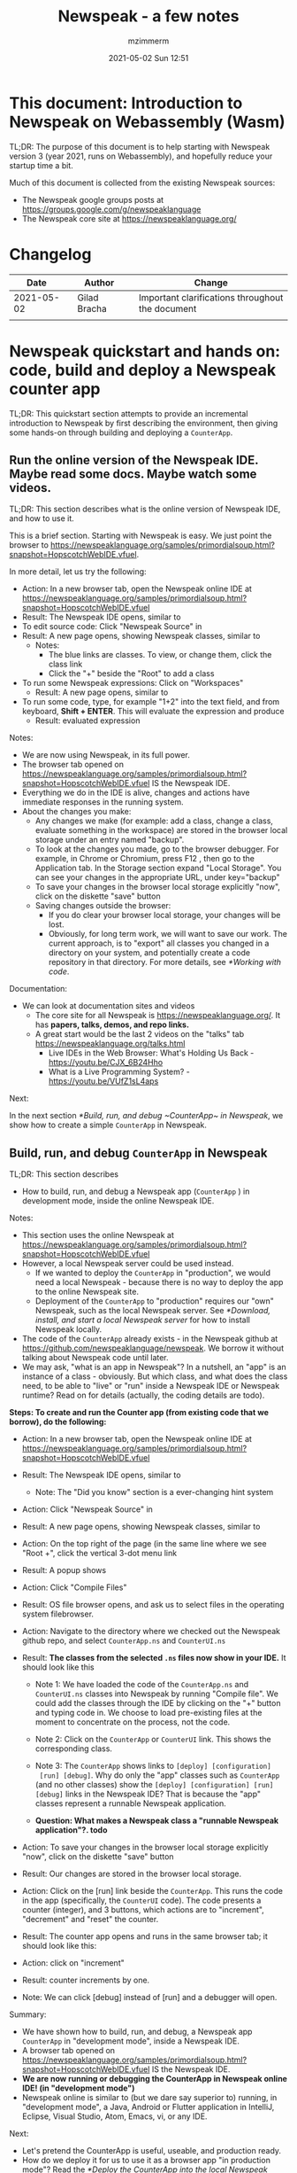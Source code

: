 #+STARTUP: showall
#+STARTUP: hidestars
#+OPTIONS: H:5 num:t tags:t toc:t timestamps:t
#+LAYOUT: post
#+AUTHOR: mzimmerm
#+DATE: 2021-05-02 Sun 12:51
#+TITLE: Newspeak - a few notes
#+DESCRIPTION: Running, not yet published notes on Newspeak
#+TAGS: newspeak programming
#+CATEGORIES: category-newspeak category-blog category-programming

* This document: Introduction to Newspeak on Webassembly (Wasm)

TL;DR: The purpose of this document is to help starting with Newspeak version 3 (year 2021, runs on Webassembly), and hopefully reduce your startup time a bit.

Much of this document is collected from the existing Newspeak sources:

- The Newspeak google groups posts at https://groups.google.com/g/newspeaklanguage
- The Newspeak core site at https://newspeaklanguage.org/


* Changelog

|       Date |   | Author       |   | Change                                           |
|------------+---+--------------+---+--------------------------------------------------|
| 2021-05-02 |   | Gilad Bracha |   | Important clarifications throughout the document |
|            |   |              |   |                                                  |

  
* Newspeak quickstart and hands on: code, build and deploy a Newspeak counter app

TL;DR: This quickstart section attempts to provide an incremental introduction to Newspeak by first describing the environment, then giving some hands-on through building and deploying a ~CounterApp~.

** Run the online version of the Newspeak IDE. Maybe read some docs. Maybe watch some videos. 

TL;DR: This section describes what is the online version of Newspeak IDE, and how to use it.

This is a brief section. Starting with Newspeak is easy. We just point the browser to https://newspeaklanguage.org/samples/primordialsoup.html?snapshot=HopscotchWebIDE.vfuel.

In more detail, let us try the following:

- Action: In a new browser tab, open the Newspeak online IDE at https://newspeaklanguage.org/samples/primordialsoup.html?snapshot=HopscotchWebIDE.vfuel
- Result: The Newspeak IDE opens, similar to [[file:img/newspeak---a-few-notes.org-newspeak-ide-start.png]]
- To edit source code: Click "Newspeak Source" in [[file:img/newspeak---a-few-notes.org-go-to-newspeak-source.png]]
- Result: A new page opens, showing Newspeak classes, similar to [[file:img/newspeak---a-few-notes.org-newspeak-source.png]]
  - Notes:
    - The blue links are classes. To view, or change them, click the class link 
    - Click the "+" beside the "Root" to add a class

- To run some Newspeak expressions: Click on "Workspaces"
  - Result: A new page opens, similar to [[file:img/newspeak---a-few-notes.org-workspaces.png]]
- To run some code, type, for example "1+2" into the text field, and from keyboard, *Shift + ENTER*. This will evaluate the expression and produce
  - Result: evaluated expression
    [[file:img/newspeak---a-few-notes.org-workspaces-expression.png]]

Notes:

- We are now using Newspeak, in its full power.
- The browser tab opened on https://newspeaklanguage.org/samples/primordialsoup.html?snapshot=HopscotchWebIDE.vfuel IS the Newspeak IDE.
- Everything we do in the IDE is alive, changes and actions have immediate responses in the running system.
- About the changes you make:
  - Any changes we make (for example: add a class, change a class,
    evaluate something in the workspace) are stored in the browser
    local storage under an entry named "backup".
  - To look at the changes you made, go to the browser debugger.
    For example, in Chrome or Chromium, press F12 , then go to the Application tab.
    In the Storage section expand "Local Storage".
    You can see your changes in the appropriate URL, under key="backup" 
  - To save your changes in the browser local storage explicitly "now", click on the diskette "save" button [[file:img/newspeak---a-few-notes.org-save-button.png]]
  - Saving changes outside the browser:
    - If you do clear your browser local storage, your changes will be lost.
    - Obviously, for long term work, we will want to save our work. The current approach, is to "export" all classes you changed in a directory on your system, and potentially create a code repository in that directory. For more details, see [[*Working with code]]. 

Documentation:

- We can look at documentation sites and videos
  - The core site for all Newspeak is https://newspeaklanguage.org/. It has *papers, talks, demos, and repo links.*
  - A great start would be the last 2 videos on the "talks" tab https://newspeaklanguage.org/talks.html
    - Live IDEs in the Web Browser: What's Holding Us Back - https://youtu.be/CJX_6B24Hho
    - What is a Live Programming System? - https://youtu.be/VUfZ1sL4aps

Next:

In the next section [[*Build, run, and debug ~CounterApp~ in Newspeak]], we show how to create a simple ~CounterApp~ in Newspeak.

** Build, run, and debug ~CounterApp~ in Newspeak

TL;DR: This section describes 

- How to build, run, and debug a Newspeak app (~CounterApp~ ) in development mode, inside the online Newspeak IDE. 

Notes: 

- This section uses the online Newspeak at https://newspeaklanguage.org/samples/primordialsoup.html?snapshot=HopscotchWebIDE.vfuel
- However, a local Newspeak server could be used instead.
  - If we wanted to deploy the ~CounterApp~ in "production", we would need a local Newspeak - because there is no way to deploy the app to the online Newspeak site.
  - Deployment of the  ~CounterApp~ to "production" requires our "own" Newspeak, such as the local Newspeak server. See [[*Download, install, and start a local Newspeak server]] for how to install Newspeak locally.
- The code of the ~CounterApp~ already exists - in the Newspeak github at https://github.com/newspeaklanguage/newspeak. We borrow it without talking about Newspeak code until later.
- We may ask, "what is an app in Newspeak"? In a nutshell, an "app" is an instance of a class - obviously. But which class, and what does the class need, to be able to "live" or "run" inside a Newspeak IDE or Newspeak runtime? Read on for details (actually, the coding details are todo).

*Steps: To create and run the Counter app (from existing code that we borrow), do the following:*

- Action: In a new browser tab, open the Newspeak online IDE at https://newspeaklanguage.org/samples/primordialsoup.html?snapshot=HopscotchWebIDE.vfuel
- Result: The Newspeak IDE opens, similar to [[file:img/newspeak---a-few-notes.org-newspeak-ide-start.png]]
  - Note: The "Did you know" section is a ever-changing hint system
- Action: Click "Newspeak Source" in [[file:img/newspeak---a-few-notes.org-go-to-newspeak-source.png]] 
- Result: A new page opens, showing Newspeak classes, similar to [[file:img/newspeak---a-few-notes.org-newspeak-source.png]]

- Action: On the top right of the page (in the same line where we see
  "Root +", click the vertical 3-dot menu link [[file:img/newspeak---a-few-notes.org-3-vertical-dots.png]]
- Result: A popup  [[file:img/newspeak---a-few-notes.org-compile-files.png]] shows

- Action: Click "Compile Files" 
- Result: OS file browser opens, and ask us to select files in the operating system filebrowser. 
- Action: Navigate to the directory where we checked out the Newspeak github repo, and select ~CounterApp.ns~ and ~CounterUI.ns~
- Result: *The classes from the selected ~.ns~ files now show in your IDE.* It should look like this [[file:img/newspeak---a-few-notes.org-counter-classes.png]]
  - Note 1: We have loaded the code of the  ~CounterApp.ns~ and
    ~CounterUI.ns~ classes into Newspeak by running "Compile
    file". We could add the classes through the IDE by
    clicking on the "+" button
    [[file:img/newspeak---a-few-notes.org-root-plus-button.png]] and
    typing code in. We
    choose to load pre-existing files at the moment to concentrate on the process, not the code.
   
  - Note 2: Click on the ~CounterApp~ or ~CounterUI~ link. This shows the corresponding class. 
  - Note 3: The ~CounterApp~ shows links to ~[deploy] [configuration]
    [run] [debug]~. Why do only the "app" classes such as ~CounterApp~ (and no other classes) show the ~[deploy] [configuration] [run] [debug]~ links in the Newspeak IDE? That is because the "app" classes represent a runnable Newspeak application.
  - *Question: What makes a Newspeak class a "runnable Newspeak application"?. todo*
- Action: To save your changes in the browser local storage explicitly "now", click on the diskette "save" button [[file:img/newspeak---a-few-notes.org-save-button.png]]

- Result: Our changes are stored in the browser local storage.

- Action: Click on the [run] link beside the  ~CounterApp~. This runs the code in the app (specifically, the ~CounterUI~ code). The code presents a counter (integer), and 3 buttons, which actions are to "increment", "decrement" and "reset" the counter. 
- Result: The counter app opens and runs in the same browser tab; it should look like this:  [[file:img/newspeak---a-few-notes.org-counter-app-running.png]]
- Action: click on "increment"
- Result: counter increments by one.
- Note: We can click [debug] instead of [run] and a debugger will open.


Summary: 

- We have shown how to build, run, and debug, a Newspeak app ~CounterApp~ in "development mode", inside a Newspeak IDE. 
- A browser tab opened on https://newspeaklanguage.org/samples/primordialsoup.html?snapshot=HopscotchWebIDE.vfuel IS the Newspeak IDE.
- *We are now running or debugging the CounterApp in Newspeak online IDE! (in "development mode")* 
- Newspeak online is similar to (but we dare say superior to) running, in "development mode", a Java, Android or Flutter application in IntelliJ, Eclipse, Visual Studio, Atom, Emacs, vi, or any IDE.  

Next: 

- Let's pretend the CounterApp is useful, useable, and production ready.
- How do we deploy it for us to use it as a browser app "in production mode"? Read the [[*Deploy the CounterApp into the local Newspeak server]] section.

** Download, install, and start a local Newspeak server

TL;DR: This section describes:

- How to download, install, and start a *local Newspeak server*.
- Then pointing a browser to http://localhost:8080/primordialsoup.html?snapshot=HopscotchWebIDE.vfuel runs the local version of Newspeak IDE (in the browser)

Assumptions and notes: 

- If Python is installed on our system, running the serve.sh script that comes with
  the download will start a server. You can always start a server of
  your choice instead.
- We can potentially skip this section. However, if we want to deploy a Newspeak app such as the ~CounterApp~, this section is needed.  

*Steps: To download, install, and start using a local Newspeak server as IDE, do the following:*

- Action: Go to https://newspeaklanguage.org/downloads.html
- Result: Opens the download page 
- Action: Click on "For all platforms", download and unzip https://github.com/newspeaklanguage/newspeaklanguage.github.io/raw/master/servable.zip to the directory from which you want to serve, for example ~$HOME/software/newspeak/my-serve-http~
- Result: Files extracted in directory ~$HOME/software/newspeak/my-serve-http/servable~
  - Note:   The file ~$HOME/software/newspeak/my-serve-http/servable/server.py~ defines the port on which the Newspeak server runs. The port is set to 8080. Edit the file and change port if needed.
- Action: Start the Newspeak server 
  #+begin_src shell
  cd $HOME/software/newspeak/my-serve-http/servable
  chmod u+x serve.sh
  ./serve.sh
  #+end_src
- Result: "serving at port 8080"
- Action: Navigate browser to http://localhost:8080/primordialsoup.html?snapshot=HopscotchWebIDE.vfuel
- Result: Opens the locally hosted Newspeak IDE, similar to
  [[file:img/newspeak---a-few-notes.org-local-ide.png]]
  - Note: This is exactly the same as the online version. We can now start editing Newspeak code by clicking on the "Newspeak Source" link.

Summary: 

- In this section we installed the local Newspeak server, and started using the served Newspeak IDE.

Next: [[*Deploy the CounterApp into the local Newspeak server]]

** Deploy the CounterApp into the local Newspeak server

TL;DR: This section describes 

- How to deploy the ~CounterApp~, created in the section [[*Build, run, and debug ~CounterApp~ in Newspeak]], into the local Newspeak server.
- That the deployment consists of creating a deployable file, ~CounterApp.vfuel~, and placing it in the running local Newspeak server.
- How to run ~CounterApp~ from the local Newspeak server.
  
Assumptions and notes: 

- we will create the deployable file, ~CounterApp.vfuel~ in the online Newspeak at https://newspeaklanguage.org/samples/primordialsoup.html?snapshot=HopscotchWebIDE.vfuel 
- *However, apps can NOT be deployed to the online version, since
  that would require write access to the newspeak web site. We can do the coding online (as described above), but the actual deployment has to be done into a Newspeak system we control.*
- So, we assume we already installed the local Newspeak server in [[*Download, install, and start a local Newspeak server]].* The deployable file, ~CounterApp.vfuel~, will be deployed into the local Newspeak server.

*Steps: To create the deployable file, ~CounterApp.vfuel~ and deploy it to the local Newspeak, do the following:*

- Still in the "Newspeak Source" similar to [[file:img/newspeak---a-few-notes.org-newspeak-source.png]], 

- Action: In the class list, find the ~CounterApp~, and click on the [deploy] to the right of the "CounterApp"
- Result: a popup showing deployment options: [[file:img/newspeak---a-few-notes.org-click-deploy-on-counter-app.png]]
- Action: Select ~asVictoryFuelWithMirrors~. We choose the option 'asVictoryFuelWithMirrors' if our app uses the GUI (there's some mirror dependency in the UI) and 'asVictoryFuel' otherwise.
- Result: After a long wait, a file named ~CounterApp.vfuel~ is created, and asked to be saved.
- Action: Save the file ~CounterApp.vfuel~ on our disk to the directory where local Newspeak was deployed - for example ~$HOME/software/newspeak/my-serve-http/servable~
- Result: The counter app is now deployed to the local Newspeak server.
- Action: In a new browser tab, navigate to the local Newspeak server at http://localhost:8080/primordialsoup.html?snapshot=CounterApp.vfuel
- Result: In the new tab, the "locally deployed" ~CounterApp~ is now running
  [[file:img/newspeak---a-few-notes.org-counter-app-local-run.png]]

Summary: 

- In this section, using online Newspeak, we built our "Newspeak production deployable" file ~CounterApp.vfuel~, and deployed it to the local Newspeak version at http://localhost:8080/primordialsoup.html?snapshot=CounterApp.vfuel.

Next: This is the end of coding, building and running the ~CounterApp~

* Newspeak on Webassembly (Wasm) - installation methods

TL;DR There are several methods of installing Newspeak. This section is describing them. Initially, we should probably consider [[install-method-1][Install method 1]] (use Newspeak online) or [[install-method-2][Install method 2]] (download and start a local Newspeak webserver). 

** Simple methods to install and run Newspeak

*** <<install-method-1>> Install method 1: No installation or setup, run Newspeak online (*Recommended for a quick start*)

TL;DR: This section describes the simplest setup - in fact, this method requires no setup. 

- Action: Navigate your browser to Newspeak online at https://newspeaklanguage.org/samples/primordialsoup.html?snapshot=HopscotchWebIDE.vfuel, 
- Result: You should see a page similar to this

[[file:img/newspeak---a-few-notes.org-newspeak-ide-start.png]]


Notes:

- By using this page, you are now using the Newspeak IDE
- Click on "Newspeak Source" to see and edit code.
- Your changes will be stored in browser local storage.

*** <<install-method-2>> Install method 2: Download and start a local version of Newspeak webserver

This method is described in detail in the "hands on" section todo link 

** Advanced methods to install and run Newspeak 

*** <<install-method-3>> Install method 3: Setup a local Newspeak webserver from code on Github.

The method is described in the "Just in Case" section in https://github.com/newspeaklanguage/newspeak.

*** <<install-method-4>> Install method 4: Download or setup a local Electron version of Newspeak on Linux

In this method, we can either dowload the available versions for Windows and Mac, see https://newspeaklanguage.org/downloads.html, section "Dowloadable IDE App". 

We can also buiild it ourselves. 

Electron is basically Chromium underneath. It's just set up to read from a page that's built in to the app. So no server needs to be started. It starts with starting the app.

An advantage of Electron that I have seen is a better integration with OS File access dialogs.  It doesn't insist on using a downloads directory for everything (and while browsers let you set the directory, they don't let you change it on the fly, on a file-by-file basis).

*** <<install-method-5>> Install method 5: Manual setup which will produce an equivalent of [[install-method-2][Install method 2]] 

As this method produces an equivalent that is already downloadable, this is only if we want to dig in more details, but not going all the way to doing all the steps in [[install-method-3][Install method 3]].

If the build isn't working for you there is one option that hasn't been discussed, which is relevant to Linux folk who don't have an Electron app. You can get the web IDE vfuel file at:

https://newspeaklanguage.org/samples/HopscotchWebIDE.vfuel 

BUT ... this isn't enough because you need a bunch more stuff, such as primordialsoup.html, primordialsoup.js, primordialsoup.wasm.
If you run that, you'll find that you also need a longish list of .png files for the various images used by the IDE. Here they are (proably a few that are no longer used too).

accept16px.png				hsHistoryDownImage.png
accept16pxDown.png			hsHistoryImage.png
accept16pxOver.png			hsHistoryOutImage.png
arrowGreenLeft.png			hsHistoryOverImage.png
arrowGreenRight.png			hsHomeDownImage.png
arrowOrangeLeft.png			hsHomeImage.png
cancel16px.png				hsHomeOutImage.png
cancel16pxDown.png			hsHomeOverImage.png
cancel16pxOver.png			hsNewDownImage.png
classPresenterImage.png			hsNewImage.png
classUnknownImage.png			hsNewOutImage.png
clearImage.png				hsNewOverImage.png
conflictRed.png				hsRefreshDownImage.png
disclosureClosedImage.png		hsRefreshImage.png
disclosureMinusImage.png		hsRefreshOutImage.png
disclosureOpenImage.png			hsRefreshOverImage.png
disclosurePlusImage.png			hsReorderDownImage.png
disclosureTransitionImage.png		hsReorderImage.png
downloadImage.png			hsReorderOutImage.png
editImage.png				hsReorderOverImage.png
findImage.png				hsToolsDownImage.png
findSquareLeftDownImage.png		hsToolsImage.png
findSquareLeftImage.png			hsToolsOutImage.png
findSquareLeftOutImage.png		hsToolsOverImage.png
findSquareLeftOverImage.png		itemBothOverride.png
helpImage.png				itemDeleteImage.png
hsAddDownImage.png			itemMenuImage.png
hsAddImage.png				itemReferencesImage.png
hsAddOutImage.png			itemSubOverride.png
hsAddOverImage.png			itemSuperOverride.png
hsBackDownImage.png			languageJS.png
hsBackImage.png				languageM.png
hsBackOutImage.png			languageNewspeak3.png
hsBackOverImage.png			languageSmalltalk.png
hsCollapseDownImage.png			menu16px.png
hsCollapseImage.png			menu16pxDown.png
hsCollapseOutImage.png			menu16pxOver.png
hsCollapseOverImage.png			menuButtonImage.png
hsDropdownDownImage.png			metaMenuDownImage.png
hsDropdownImage.png			metaMenuImage.png
hsDropdownOutImage.png			metaMenuOutImage.png
hsDropdownOverImage.png			metaMenuOverImage.png
hsExpandDownImage.png			operateMenuDownImage.png
hsExpandImage.png			operateMenuImage.png
hsExpandOutImage.png			operateMenuOutImage.png
hsExpandOverImage.png			operateMenuOverImage.png
hsFindDownImage.png			peekingeye1610.png
hsFindImage.png				privateImage.png
hsFindOutImage.png			protectedImage.png
hsFindOverImage.png			publicImage.png
hsForwardDownImage.png			repositoryGit.png
hsForwardImage.png			repositoryMercurial.png
hsForwardOutImage.png			saveImage.png
hsForwardOverImage.png			tinySubclassResponsibilityImage.png

You can place it all in the directory of your choice and serve from there (the serve.sh script wants it in the repo, in the out directory).
It seems easier to build, but I'm putting it out there.

* TODO Why does only the "app" file have the [deploy] [run] [debug[ links?

This is a todo

* Q&A

Much of this Q&A is sourced or simply pasted from the Newspeak google group posts at https://groups.google.com/g/newspeaklanguage

** TODO Working with code

todo

** How would I build and deploy a "Hello world" application?

TL;DR: For a detail description of building and running a Newspeak app, read the section [[*Newspeak quickstart and hands on: code, build and deploy a Newspeak counter app]]

The text below is a general introduction.

How would I go about building and running a "Hello world" application? I know I can create a class, in the browser IDE .. ok .. but from there, how to I "create and deploy the application" so I end up with something like the ToDo app ... hmm, I should probably do my homework and study it, but any high level notes on that?

*Two options to build an app*

1) Easy but flakey. There is a 'deploy' option that the IDE displays
   for apps.  It's buggy and slow, but mostly works if you are
   prepared to wait a ridiculous amount of time, and tolerate the fact
   that the app will be too large due to bugs in the serialization
   code :-(. We need to fix that, but you can deploy apps that way,
   especially if they are small. You choose the option
   'asVictoryFuelWithMirrors' if your app uses the GUI (there's some,
   probably gratuitous, mirror dependency in the UI)  and 'asVictoryFuel' otherwise.
   - Details:  where is the deploy button. Go to 'Newspeak source code". Look at HopscotchWebIDE class (it's the one app pre-loaded in the system). You'll see the deploy link in two places. In the Root namespace itself - if your window is wide enough, it will show on the same line as the link for the class. If you open the class, it will be at the top, to the right of the class name.

2) Slightly more complex, but works better. You use a script that runs the C version of the PSoup VM to do  the deployment. THis is faster, more reliable and produces smaller deployments. 

In either case, .vfuel file is produced.  Assuming you are running Newspeak using option 1 (a local server, [[install-method-1]]), you can then serve that file and run your app. A proper writeup describing this will take a bit longer.

*Deployment of the app*

This .vfuel can then be deployed into a (locally installed) Newspeak server, see [[install-method-1]].

** In the IDE (browser), how do I save my changes?

Newspeak doesn't have an image. So what do I actually do to develop software? I mean, I presume I run a copy of Newspeak somehow, and start adding classes to it. But then where / how do my additions get saved if there isn't an image? When I've added a couple of classes to a running Newspeak environment, I presume they don't just disappear when I switch my computer off? So where do they go? Or where do I put them?

There are several options:

1) You can do nothing, and all your changes will be preserved in web browser local storage as backup. 
2) You can press the save icon (the one just to the left of the search pane at the top) and all the changes you've made will be saved in web browser local storage.
     I'll explain below how (a) and (b) differ.
3) You can save top level classes to files (gasp; yes, it hurts me as much as it hurts you), and reload them explicitly if the system is restarted for whatever reason.

Each has pros and cons. For example, until we integrate source control into the IDE (similar to what we used to do in Squeak Smalltalk based system) you have to save files by hand so you can save them under source control. Saving files is also more explicitly under your control, and avoids any potential problems due to bugs/misunderstanding of the save/backup system. 

On the other hand, option (b) means that you don't have to save individual top level classes. You just press the save button periodically, as you might in an image. It won't save your state, but it will save your code. Bear in mind that the web-based system is young and will crash occasionally, but also that the system saves your changes as backup regardless of whether you saved explicitly. So not saving isn't a real concern.

How does the save/backup system work? On restart, we check to see if there are any changes and/or any saved versions. If a saved version exists, we check if there are any subsequent unsaved changes. If not, we use the saved version.  If there are unsaved changes, a dialog will come up asking you how to proceed. It will offer three choices: restore from backup (getting you back to where you were), use last saved version, or use the current version, ergo the version from distribution you are using.

There are a few caveats - a few classes are exempt from this discipline due to bootstrap issues (things like KernelForPrimordialSoup and HopscotchWebIDE). If you tamper with these - save the class explicitly! Also, web storage can surprise you on mobile platforms, where things can be thrown out after a certain amount of time (7 days on iOS?) and the system as a whole may exhibit bugs.

** Why to refresh the online IDE?

Why will you refresh? Apart from the odd crash, the more common problem is the performance issues that have been discussed in this forum in December/January. Basically, we have an unresolved problem that the system slows down painfully under prolonged/heavy use. Refreshing and loading from backup works fairly well for small values of well  Obviously unacceptable as you lose IDE state (debuggers, workspace/inspector contents, unsaved editors, presenter state such as what method presenters are expanded or collapsed) but it's better than an unresponsive (sluggish to dead) system.


* TODO SECTIONS NOT READY. IGNORE FOR NOW 

** TODO Structure of paragraphs

TL;DR: This section describes 

- 

Assumptions: 

- 

Notes:

- 

*Steps: To achieve YYYYY, do the following:*


- Action: 
- Result:  
- Can contain:
  - Question: What makes a Newspeak class a "runnable Newspeak application"?. todo 
  - Note: 


Summary: 

- 

Next: 

** TODO Newspeak terms:

- ~.vfuel~ :: Files with this extension are essentially "deployable applications in wasm". They can be deployed by copying them into the running Newspeak web server. todo - this is not quite correct.

  
** TODO Newspeak syntax

*** Comments ~(* comment *)~ 

Code like ~(* comment *)~ is a comment. We use this in our examples, but sometimes, we just say ~( .. code here .. )~ - the latter would not compile.

*** Class definition
#+begin_src 

#+end_src

*** Definitions in Newspeak have syntax similar to ~someName = ( .. code here ..)~

In any Newspeak code, we will quickly discover syntax segments such as ~someName = ( .. code here ..)~. The text below is somewhat vague, and somewhat incorrect, but should help orienting us in Newspeak code.

Note that the brackets ~(~ and ~)~ can be all inline, on lines by itself, or combined on one line for readability - whitespace is ignored during parsing.

At all places, such syntax is a definition of something: *a library*, *a class*, *a class initializer slots* (members)  *a method* etc.

Note that for example for class definition, there may be multiple sections, such as  ~someName = ( .. code here ..)( .. other code here ..)~

**** Class definition examples:

***** Class definition:

#+begin_src
class RGBCar = ()()
#+end_src

From the specs: the above also defines a constructor : Class definitions create a *class factory object* that can produce instances of the class. The factory object *supports at least one message* that produces new instances. This is known as the *primary factory method*. By default, it is called new.

***** A commented class definition:

#+begin_src
class RGBCar = (
  (* instance initializer: inits slots and runs initializer code*)
)(
  (* class body: defines instance methods or inner classes *)
):(
  (* class methods are in a group after : *)
)
#+end_src

What is initializer code? It is code that runs first before class instances are "returned" (visible) to context.

***** Class definition with uninitialized slot:

#+begin_src
class RGBCar = ( |rgbColor. numWheels.| )()
#+end_src

***** Class definition with initialized slot:

#+begin_src
class RGBCar = ( |rgbColor = "Blue". numWheels = 4. | )()
#+end_src

***** Class definition with uninitialized slot followed by some code:

#+begin_src
class RGBCar = ( |rgbColor.| rgbColor = "Blue". )()
#+end_src

***** Class definition defining a constructor which allow parameters passing:

#+begin_src
class RGBCar rgbColoe: aRgbcolor = (
  |rgbColor ::= aRgbColor.| (* ::= means mutable. immutable would be just = *)
)(
)
#+end_src

 
**** Instance method definition examples:

#+begin_src
class RGBCar = (
  | rgbColor = "Blue".
    numWheels = 4.
  |
)(
  public color = ^rgbColor.
  public commentColor: aComment = ( ^ rgbColor, aComment ). (* comma is string concatenator! *)
)

#+end_src
**** TODO A somewhat full flegded example of declaring *a library*, *a class*, *a class initializer slots* (members)  *a method* etc.

Note that classes can be nested. Library is just a class with nested classes.

#+begin_src 

class CarLibrary = (
    (* library initializer would usually be empty*)
  )
  (
    class RGBCar = (
      (*slots and initializer code*)
    )(
      (* instance methods or inner classes *)
    ):(
      (* class methods are in a group after : *)
    )
  )
:
(
)
#+end_src

**** TODO Instance Method definition examples:

Note: Method definition is normally called method definition. But let us keep the same term, definition.

Methods are defined in the second code section 
#+begin_src
class 


#+end_src




